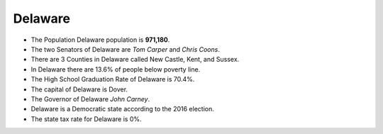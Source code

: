 Delaware
========
* The Population Delaware population is **971,180**. 
* The two Senators of Delaware are *Tom Carper* and *Chris Coons*.
* There are 3 Counties in Delaware called New Castle, Kent, and Sussex.
* In Delaware there are 13.6% of people below poverty line.
* The High School Graduation Rate of Delaware is 70.4%.
* The capital of Delaware is Dover.
* The Governor of Delaware *John Carney*.
* Delaware is a Democratic state according to the 2016 election. 
* The state tax rate for Delaware is 0%.  


